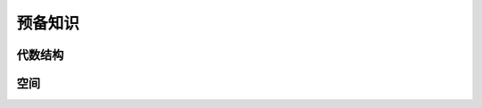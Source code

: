 ==================================
预备知识
==================================

代数结构
===============

空间
=========
